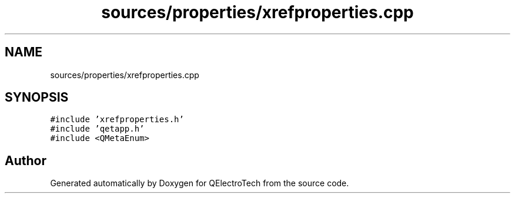.TH "sources/properties/xrefproperties.cpp" 3 "Thu Aug 27 2020" "Version 0.8-dev" "QElectroTech" \" -*- nroff -*-
.ad l
.nh
.SH NAME
sources/properties/xrefproperties.cpp
.SH SYNOPSIS
.br
.PP
\fC#include 'xrefproperties\&.h'\fP
.br
\fC#include 'qetapp\&.h'\fP
.br
\fC#include <QMetaEnum>\fP
.br

.SH "Author"
.PP 
Generated automatically by Doxygen for QElectroTech from the source code\&.
